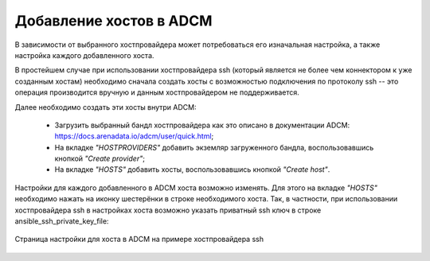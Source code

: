 Добавление хостов в ADCM
========================

В зависимости от выбранного хостпровайдера может потребоваться его изначальная настройка, а также настройка каждого добавленного хоста.

В простейшем случае при использовании хостпровайдера ssh (который является не более чем коннектором к уже созданным хостам) необходимо сначала создать хосты с возможностью подключения по протоколу ssh -- это операция производится вручную и данным хостпровайдером не поддерживается.

Далее необходимо создать эти хосты внутри ADCM:

   * Загрузить выбранный бандл хостпровайдера как это описано в документации ADCM: https://docs.arenadata.io/adcm/user/quick.html;

   * На вкладке *"HOSTPROVIDERS"* добавить экземляр загруженного бандла, воспользовавшись кнопкой *"Create provider"*;

   * На вкладке *"HOSTS"* добавить хосты, воспользовавшись кнопкой *"Create host"*.

Настройки для каждого добавленного в ADCM хоста возможно изменять. Для этого на вкладке *"HOSTS"* необходимо нажать на иконку шестерёнки в строке необходимого хоста. Так, в частности, при использовании хостпровайдера ssh в настройках хоста возможно указать приватный ssh ключ в строке ansible_ssh_private_key_file:

.. figure:: /images/install/adcm_hosts_item_configuration.png
   :align: center

   Страница настройки для хоста в ADCM на примере хостпровайдера ssh
